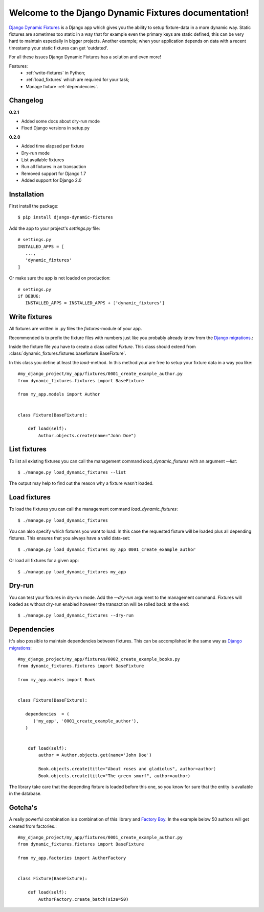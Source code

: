 .. Django Dynamic Fixtures documentation master file, created by
   sphinx-quickstart on Wed Jun 15 22:13:22 2016.
   You can adapt this file completely to your liking, but it should at least
   contain the root `toctree` directive.

=====================================================
Welcome to the Django Dynamic Fixtures documentation!
=====================================================

`Django Dynamic Fixtures <https://github.com/Peter-Slump/django-dynamic-fixtures>`_
is a Django app which gives you the ability to setup
fixture-data in a more dynamic way. Static fixtures are sometimes too
static in a way that for example even the primary keys are static defined, this
can be very hard to maintain especially in bigger projects. Another example;
when your application depends on data with a recent timestamp your static
fixtures can get 'outdated'.

For all these issues Django Dynamic Fixtures has a solution and even more!

Features:
  - :ref:`write-fixtures` in Python;
  - :ref:`load_fixtures` which are required for your task;
  - Manage fixture :ref:`dependencies`.

Changelog
=========

**0.2.1**

* Added some docs about dry-run mode
* Fixed Django versions in setup.py

**0.2.0**

* Added time elapsed per fixture
* Dry-run mode
* List available fixtures
* Run all fixtures in an transaction
* Removed support for Django 1.7
* Added support for Django 2.0

Installation
============

First install the package::

  $ pip install django-dynamic-fixtures

Add the app to your project's `settings.py` file::

   # settings.py
   INSTALLED_APPS = [
      ...,
      'dynamic_fixtures'
   ]

Or make sure the app is not loaded on production::

   # settings.py
   if DEBUG:
      INSTALLED_APPS = INSTALLED_APPS + ['dynamic_fixtures']


.. _write-fixtures:

Write fixtures
==============

All fixtures are written in .py files the `fixtures`-module of your app.

Recommended is to prefix the fixture files with numbers just like you probably
already know from the `Django migrations <https://docs.djangoproject.com/en/1.7/topics/migrations/#migration-files>`_.:

Inside the fixture file you have to create a class called `Fixture`. This
class should extend from :class:`dynamic_fixtures.fixtures.basefixture.BaseFixture`.

In this class you define at least the `load`-method. In this method your are
free to setup your fixture data in a way you like::

   #my_django_project/my_app/fixtures/0001_create_example_author.py
   from dynamic_fixtures.fixtures import BaseFixture

   from my_app.models import Author


   class Fixture(BaseFixture):

       def load(self):
           Author.objects.create(name="John Doe")


List fixtures
=============

To list all existing fixtures you can call the management command `load_dynamic_fixtures` with an argument `--list`::

  $ ./manage.py load_dynamic_fixtures --list

The output may help to find out the reason why a fixture wasn't loaded.


.. _load_fixtures:

Load fixtures
=============

To load the fixtures you can call the management command `load_dynamic_fixtures`::

  $ ./manage.py load_dynamic_fixtures

You can also specify which fixtures you want to load. In this case the requested
fixture will be loaded plus all depending fixtures. This ensures that you always
have a valid data-set::

   $ ./manage.py load_dynamic_fixtures my_app 0001_create_example_author

Or load all fixtures for a given app::

   $ ./manage.py load_dynamic_fixtures my_app

Dry-run
=======

You can test your fixtures in dry-run mode. Add the `--dry-run` argument to the
management command. Fixtures will loaded as without dry-run enabled however the
transaction will be rolled back at the end::

  $ ./manage.py load_dynamic_fixtures --dry-run


.. _dependencies:

Dependencies
============

It's also possible to maintain dependencies between fixtures. This can be
accomplished in the same way as `Django migrations <https://docs.djangoproject.com/en/1.7/topics/migrations/#migration-files>`_::

    #my_django_project/my_app/fixtures/0002_create_example_books.py
    from dynamic_fixtures.fixtures import BaseFixture

    from my_app.models import Book


    class Fixture(BaseFixture):

       dependencies  = (
          ('my_app', '0001_create_example_author'),
       )


        def load(self):
            author = Author.objects.get(name='John Doe')

            Book.objects.create(title="About roses and gladiolus", author=author)
            Book.objects.create(title="The green smurf", author=author)

The library take care that the depending fixture is loaded before this one, so
you know for sure that the entity is available in the database.

Gotcha's
========

A really powerful combination is a combination of this library and `Factory Boy <https://github.com/rbarrois/factory_boy>`_.
In the example below 50 authors will get created from factories.::


   #my_django_project/my_app/fixtures/0001_create_example_author.py
   from dynamic_fixtures.fixtures import BaseFixture

   from my_app.factories import AuthorFactory


   class Fixture(BaseFixture):

       def load(self):
           AuthorFactory.create_batch(size=50)
